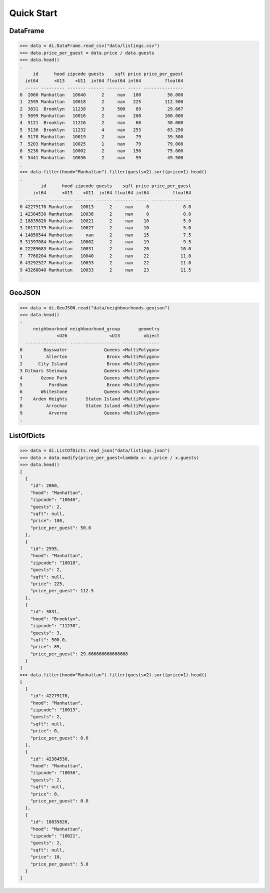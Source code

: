 Quick Start
===========

DataFrame
---------

>>> data = di.DataFrame.read_csv("data/listings.csv")
>>> data.price_per_guest = data.price / data.guests
>>> data.head()
.
     id      hood zipcode guests    sqft price price_per_guest
  int64      <U13    <U11  int64 float64 int64         float64
  ----- --------- ------- ------ ------- ----- ---------------
0  2060 Manhattan   10040      2     nan   100          50.000
1  2595 Manhattan   10018      2     nan   225         112.500
2  3831  Brooklyn   11238      3     500    89          29.667
3  5099 Manhattan   10016      2     nan   200         100.000
4  5121  Brooklyn   11216      2     nan    60          30.000
5  5136  Brooklyn   11232      4     nan   253          63.250
6  5178 Manhattan   10019      2     nan    79          39.500
7  5203 Manhattan   10025      1     nan    79          79.000
8  5238 Manhattan   10002      2     nan   150          75.000
9  5441 Manhattan   10036      2     nan    99          49.500
.
>>> data.filter(hood="Manhattan").filter(guests=2).sort(price=1).head()
.
        id      hood zipcode guests    sqft price price_per_guest
     int64      <U13    <U11  int64 float64 int64         float64
  -------- --------- ------- ------ ------- ----- ---------------
0 42279170 Manhattan   10013      2     nan     0             0.0
1 42384530 Manhattan   10036      2     nan     0             0.0
2 18835820 Manhattan   10021      2     nan    10             5.0
3 20171179 Manhattan   10027      2     nan    10             5.0
4 14858544 Manhattan     nan      2     nan    15             7.5
5 31397084 Manhattan   10002      2     nan    19             9.5
6 22289683 Manhattan   10031      2     nan    20            10.0
7  7760204 Manhattan   10040      2     nan    22            11.0
8 43292527 Manhattan   10033      2     nan    22            11.0
9 43268040 Manhattan   10033      2     nan    23            11.5
.

GeoJSON
-------

>>> data = di.GeoJSON.read("data/neighbourhoods.geojson")
>>> data.head()
.
     neighbourhood neighbourhood_group       geometry
              <U26                <U13         object
  ---------------- ------------------- --------------
0        Bayswater              Queens <MultiPolygon>
1         Allerton               Bronx <MultiPolygon>
2      City Island               Bronx <MultiPolygon>
3 Ditmars Steinway              Queens <MultiPolygon>
4       Ozone Park              Queens <MultiPolygon>
5          Fordham               Bronx <MultiPolygon>
6       Whitestone              Queens <MultiPolygon>
7    Arden Heights       Staten Island <MultiPolygon>
8         Arrochar       Staten Island <MultiPolygon>
9          Arverne              Queens <MultiPolygon>
.

ListOfDicts
-----------

>>> data = di.ListOfDicts.read_json("data/listings.json")
>>> data = data.modify(price_per_guest=lambda x: x.price / x.guests)
>>> data.head()
[
  {
    "id": 2060,
    "hood": "Manhattan",
    "zipcode": "10040",
    "guests": 2,
    "sqft": null,
    "price": 100,
    "price_per_guest": 50.0
  },
  {
    "id": 2595,
    "hood": "Manhattan",
    "zipcode": "10018",
    "guests": 2,
    "sqft": null,
    "price": 225,
    "price_per_guest": 112.5
  },
  {
    "id": 3831,
    "hood": "Brooklyn",
    "zipcode": "11238",
    "guests": 3,
    "sqft": 500.0,
    "price": 89,
    "price_per_guest": 29.666666666666668
  }
]
>>> data.filter(hood="Manhattan").filter(guests=2).sort(price=1).head()
[
  {
    "id": 42279170,
    "hood": "Manhattan",
    "zipcode": "10013",
    "guests": 2,
    "sqft": null,
    "price": 0,
    "price_per_guest": 0.0
  },
  {
    "id": 42384530,
    "hood": "Manhattan",
    "zipcode": "10036",
    "guests": 2,
    "sqft": null,
    "price": 0,
    "price_per_guest": 0.0
  },
  {
    "id": 18835820,
    "hood": "Manhattan",
    "zipcode": "10021",
    "guests": 2,
    "sqft": null,
    "price": 10,
    "price_per_guest": 5.0
  }
]
